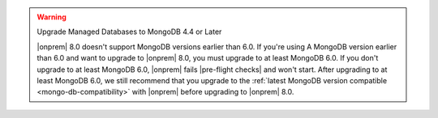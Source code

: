 .. warning:: Upgrade Managed Databases to MongoDB 4.4 or Later

   |onprem| 8.0 doesn't support MongoDB versions earlier than 6.0. If you're using
   A MongoDB version earlier than 6.0 and want to upgrade to |onprem| 8.0, you must
   upgrade to at least MongoDB 6.0. If you don't upgrade to at least MongoDB 6.0, 
   |onprem| fails |pre-flight checks| and won't start. 
   After upgrading to at least MongoDB 6.0, we still recommend that you upgrade
   to the :ref:`latest MongoDB version compatible <mongo-db-compatibility>` 
   with |onprem| before upgrading to |onprem| 8.0.
   
